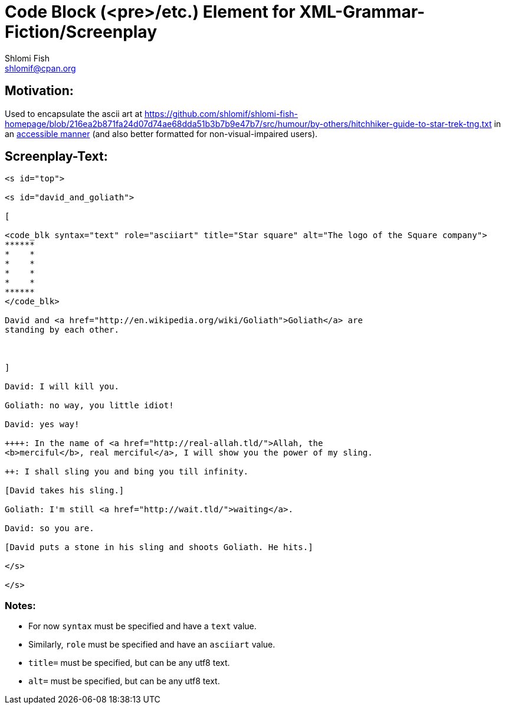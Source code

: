 Code Block (<pre>/etc.) Element for XML-Grammar-Fiction/Screenplay
==================================================================
Shlomi Fish <shlomif@cpan.org>
:Date: 2020-11-04
:Revision: $Id$

[id="motivation"]
Motivation:
-----------

Used to encapsulate the ascii art at https://github.com/shlomif/shlomi-fish-homepage/blob/216ea2b871fa24d07d74ae68dda51b3b7b9e47b7/src/humour/by-others/hitchhiker-guide-to-star-trek-tng.txt
in an https://stackoverflow.com/questions/33929647/alt-attribute-for-ascii-art-in-html[accessible manner]
(and also better formatted for non-visual-impaired users).

[id="screenplay_text"]
Screenplay-Text:
----------------

[source,text]
----
<s id="top">

<s id="david_and_goliath">

[

<code_blk syntax="text" role="asciiart" title="Star square" alt="The logo of the Square company">
******
*    *
*    *
*    *
*    *
******
</code_blk>

David and <a href="http://en.wikipedia.org/wiki/Goliath">Goliath</a> are
standing by each other.



]

David: I will kill you.

Goliath: no way, you little idiot!

David: yes way!

++++: In the name of <a href="http://real-allah.tld/">Allah, the
<b>merciful</b>, real merciful</a>, I will show you the power of my sling.

++: I shall sling you and bing you till infinity.

[David takes his sling.]

Goliath: I'm still <a href="http://wait.tld/">waiting</a>.

David: so you are.

[David puts a stone in his sling and shoots Goliath. He hits.]

</s>

</s>
----

Notes:
~~~~~~

* For now `syntax` must be specified and have a `text` value.

* Similarly, `role` must be specified and have an `asciiart` value.

* `title=` must be specified, but can be any utf8 text.

* `alt=` must be specified, but can be any utf8 text.


